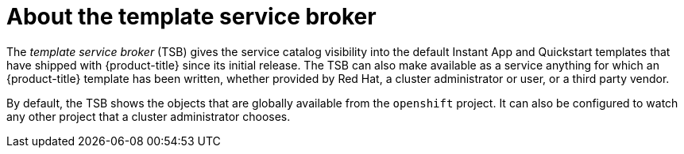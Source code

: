 // Module included in the following assemblies:
//
// * architecture/service-catalog.adoc

[id='template-service-broker-{context}']
= About the template service broker

The _template service broker_ (TSB) gives the service catalog visibility into
the default Instant App and Quickstart templates that have shipped with {product-title}
since its initial release. The TSB can also make available as a service anything
for which an {product-title} template has been
written, whether provided by Red Hat, a cluster administrator or user, or a
third party vendor.

By default, the TSB shows the objects that are globally available from the
`openshift` project. It can also be configured to watch any other project that a
cluster administrator chooses.